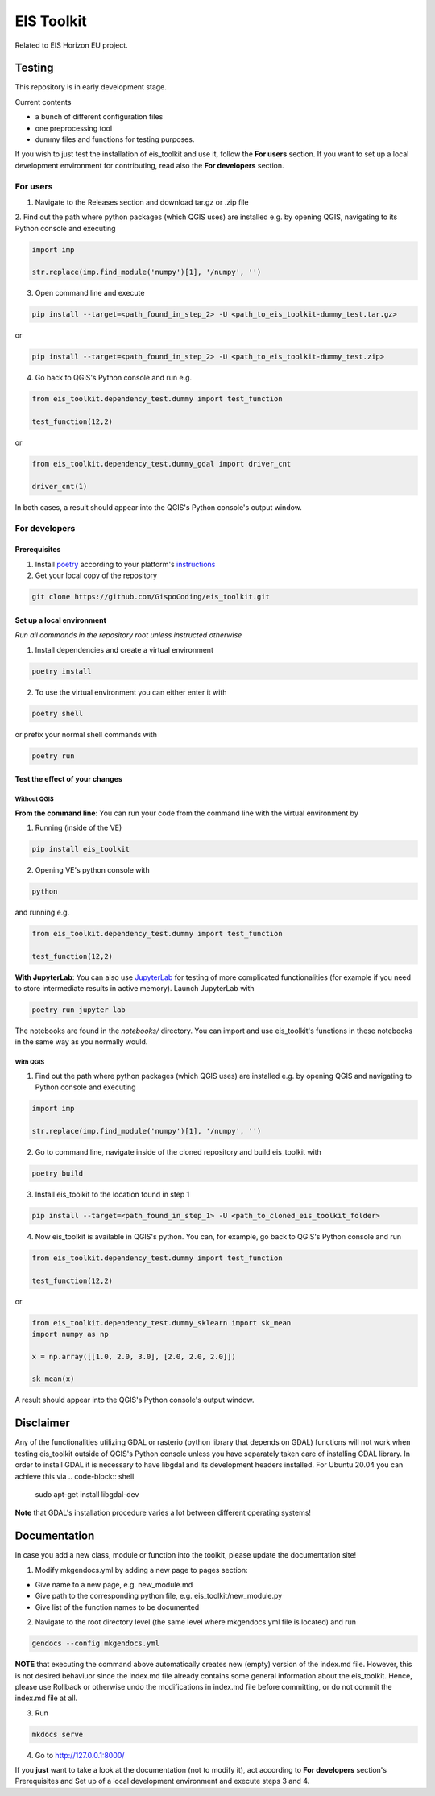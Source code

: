 ====
EIS Toolkit
====

Related to EIS Horizon EU project.

Testing
====

This repository is in early development stage.

Current contents

- a bunch of different configuration files
- one preprocessing tool
- dummy files and functions for testing purposes.

If you wish to just test the installation of eis_toolkit and use it, follow the **For users** section.
If you want to set up a local development environment for contributing, read also the
**For developers** section.

For users
----

1. Navigate to the Releases section and download tar.gz or .zip file
2. Find out the path where python packages (which QGIS uses) are installed e.g. by opening QGIS, navigating to its
Python console and executing

.. code-block:: python

   import imp

   str.replace(imp.find_module('numpy')[1], '/numpy', '')

3. Open command line and execute

.. code-block:: shell

   pip install --target=<path_found_in_step_2> -U <path_to_eis_toolkit-dummy_test.tar.gz>

or

.. code-block:: shell

   pip install --target=<path_found_in_step_2> -U <path_to_eis_toolkit-dummy_test.zip>

4. Go back to QGIS's Python console and run e.g.

.. code-block:: python

   from eis_toolkit.dependency_test.dummy import test_function

   test_function(12,2)

or

.. code-block:: python

   from eis_toolkit.dependency_test.dummy_gdal import driver_cnt

   driver_cnt(1)

In both cases, a result should appear into the QGIS's Python console's output window.

For developers
----

Prerequisites
^^^^

1. Install `poetry <https://python-poetry.org/>`_ according to your platform's `instructions <https://python-poetry.org/docs/#installation>`_

2. Get your local copy of the repository

.. code-block:: shell

   git clone https://github.com/GispoCoding/eis_toolkit.git

Set up a local environment
^^^^

*Run all commands in the repository root unless instructed otherwise*

1. Install dependencies and create a virtual environment

.. code-block:: shell

   poetry install

2. To use the virtual environment you can either enter it with

.. code-block:: shell

   poetry shell

or prefix your normal shell commands with

.. code-block:: shell

   poetry run

Test the effect of your changes
^^^^

Without QGIS
""""

**From the command line**: You can run your code from the command line with the virtual environment by

1. Running (inside of the VE)

.. code-block:: shell

   pip install eis_toolkit


2. Opening VE's python console with

.. code-block:: shell

   python

and running e.g.

.. code-block:: python

   from eis_toolkit.dependency_test.dummy import test_function

   test_function(12,2)

**With JupyterLab**: You can also use `JupyterLab <https://jupyterlab.readthedocs.io/en/stable/>`_ for testing of more complicated functionalities
(for example if you need to store intermediate results in active memory). Launch JupyterLab with

.. code-block:: shell

   poetry run jupyter lab

The notebooks are found in the `notebooks/` directory. You can import and use
eis_toolkit's functions in these notebooks in the same way as you normally would.

With QGIS
""""

1. Find out the path where python packages (which QGIS uses) are installed e.g. by opening QGIS
   and navigating to Python console and executing

.. code-block:: python

   import imp

   str.replace(imp.find_module('numpy')[1], '/numpy', '')

2. Go to command line, navigate inside of the cloned repository and build eis_toolkit with

.. code-block:: shell

   poetry build

3. Install eis_toolkit to the location found in step 1

.. code-block:: shell

   pip install --target=<path_found_in_step_1> -U <path_to_cloned_eis_toolkit_folder>

4. Now eis_toolkit is available in QGIS's python. You can, for example, go back to
   QGIS's Python console and run

.. code-block:: python

   from eis_toolkit.dependency_test.dummy import test_function

   test_function(12,2)

or

.. code-block:: python

 from eis_toolkit.dependency_test.dummy_sklearn import sk_mean
 import numpy as np

 x = np.array([[1.0, 2.0, 3.0], [2.0, 2.0, 2.0]])

 sk_mean(x)

A result should appear into the QGIS's Python console's output window.

Disclaimer
====

Any of the functionalities utilizing GDAL or rasterio (python library that depends on GDAL) functions will not
work when testing eis_toolkit outside of QGIS's Python console unless you have separately taken care of
installing GDAL library. In order to install GDAL it is necessary to have libgdal and
its development headers installed. For Ubuntu 20.04 you can achieve this via
.. code-block:: shell

    sudo apt-get install libgdal-dev

**Note** that GDAL's installation procedure varies a lot between different
operating systems!

Documentation
====

In case you add a new class, module or function into the toolkit, please update the documentation site!

1. Modify mkgendocs.yml by adding a new page to pages section:

- Give name to a new page, e.g. new_module.md
- Give path to the corresponding python file, e.g. eis_toolkit/new_module.py
- Give list of the function names to be documented

2. Navigate to the root directory level (the same level where mkgendocs.yml file is located)
   and run

.. code-block:: shell

    gendocs --config mkgendocs.yml

**NOTE** that executing the command above automatically creates new (empty) version of the index.md file.
However, this is not desired behaviuor since the index.md file already contains some general information about
the eis_toolkit. Hence, please use Rollback or otherwise undo the modifications in index.md file before committing,
or do not commit the index.md file at all.

3. Run

.. code-block:: shell

    mkdocs serve

4. Go to http://127.0.0.1:8000/

If you **just** want to take a look at the documentation (not to modify it),
act according to **For developers** section's Prerequisites and Set up of a local development
environment and execute steps 3 and 4.
